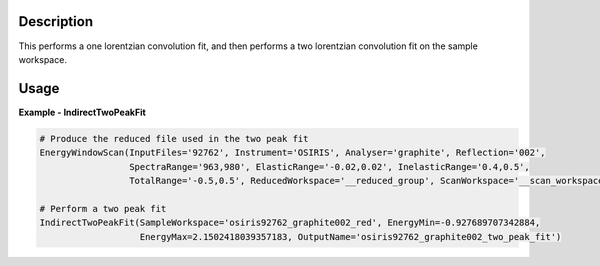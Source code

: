 .. algorithm::

.. summary::

.. relatedalgorithms::

.. properties::

Description
-----------

This performs a one lorentzian convolution fit, and then performs a two lorentzian
convolution fit on the sample workspace.

Usage
-----

**Example - IndirectTwoPeakFit**

.. code-block:: python

    # Produce the reduced file used in the two peak fit
    EnergyWindowScan(InputFiles='92762', Instrument='OSIRIS', Analyser='graphite', Reflection='002',
                     SpectraRange='963,980', ElasticRange='-0.02,0.02', InelasticRange='0.4,0.5',
                     TotalRange='-0.5,0.5', ReducedWorkspace='__reduced_group', ScanWorkspace='__scan_workspace')

    # Perform a two peak fit
    IndirectTwoPeakFit(SampleWorkspace='osiris92762_graphite002_red', EnergyMin=-0.927689707342884, 
                       EnergyMax=2.1502418039357183, OutputName='osiris92762_graphite002_two_peak_fit')

.. categories::

.. sourcelink::
  :cpp: None
  :h: None
